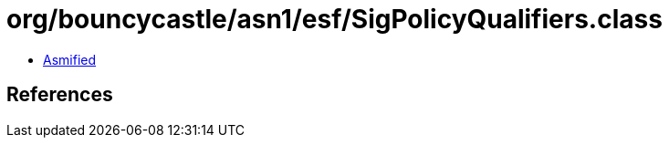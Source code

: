 = org/bouncycastle/asn1/esf/SigPolicyQualifiers.class

 - link:SigPolicyQualifiers-asmified.java[Asmified]

== References

